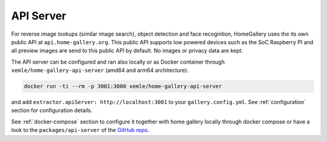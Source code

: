 .. _api-server:

API Server
==========

For reverse image lookups (similar image search), object detection and face
recogintion, HomeGallery uses the
its own public API at ``api.home-gallery.org``. This public API supports
low powered devices such as the SoC Raspberry PI and all preview images are
send to this public API by default. No images or privacy data are kept.

The API server can be configured and ran also locally or as Docker container
through ``xemle/home-gallery-api-server`` (amd64 and arm64 architecture).

.. code-block:: bash

    docker run -ti --rm -p 3001:3000 xemle/home-gallery-api-server

and add ``extractor.apiServer: http://localhost:3001`` to your
``gallery.config.yml``. See :ref:`configuration` section for configuration
details.

See :ref:`docker-compose` section to configure it together with home gallery
locally through docker compose or
have a look to the ``packages/api-server`` of the
`GitHub repo <https://github.com/xemle/home-gallery/tree/master/packages/api-server>`_.